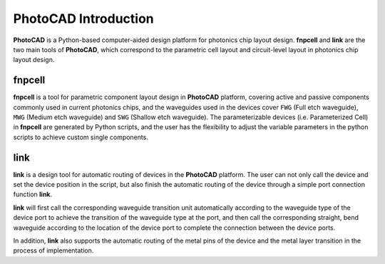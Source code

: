 PhotoCAD Introduction
^^^^^^^^^^^^^^^^^^^^^^^^^^^^^^^^^^^^^^^
**PhotoCAD** is a Python-based computer-aided design platform for photonics chip layout design. **fnpcell** and **link** are the two main tools of **PhotoCAD**, which correspond to the parametric cell layout and circuit-level layout in photonics chip layout design.


fnpcell
------------------------------------
**fnpcell** is a tool for parametric component layout design in **PhotoCAD** platform, covering active and passive components commonly used in current photonics chips, and the waveguides used in the devices cover ``FWG`` (Full etch waveguide), ``MWG`` (Medium etch waveguide) and ``SWG`` (Shallow etch waveguide). The parameterizable devices (i.e. Parameterized Cell) in **fnpcell** are generated by Python scripts, and the user has the flexibility to adjust the variable parameters in the python scripts to achieve custom single components.

link
---------------------------------
**link** is a design tool for automatic routing of devices in the **PhotoCAD** platform. The user can not only call the device and set the device position in the script, but also finish the automatic routing of the device through a simple port connection function **link**. 

**link** will first call the corresponding waveguide transition unit automatically according to the waveguide type of the device port to achieve the transition of the waveguide type at the port, and then call the corresponding straight, bend waveguide according to the location of the device port to complete the connection between the device ports. 

In addition, **link** also supports the automatic routing of the metal pins of the device and the metal layer transition in the process of implementation.


